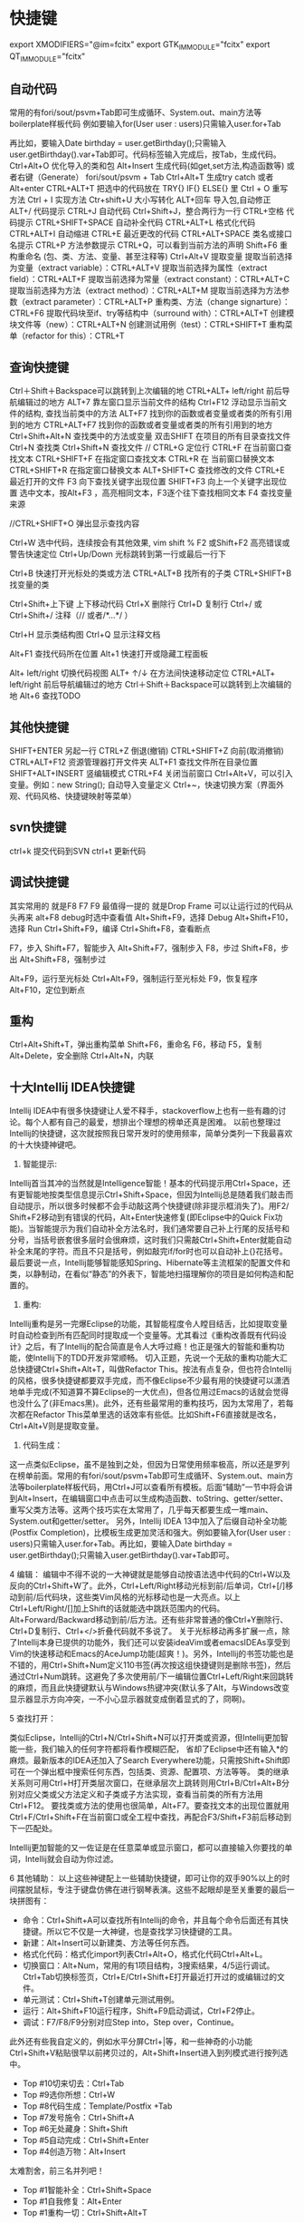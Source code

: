* 快捷键
        export XMODIFIERS="@im=fcitx"
        export GTK_IM_MODULE="fcitx"
        export QT_IM_MODULE="fcitx"
** 自动代码

   常用的有fori/sout/psvm+Tab即可生成循环、System.out、main方法等boilerplate样板代码
   例如要输入for(User user : users)只需输入user.for+Tab

   再比如，要输入Date birthday = user.getBirthday();只需输入user.getBirthday().var+Tab即可。代码标签输入完成后，按Tab，生成代码。
   Ctrl+Alt+O 优化导入的类和包
   Alt+Insert 生成代码(如get,set方法,构造函数等)  或者右键（Generate）
   fori/sout/psvm + Tab
   Ctrl+Alt+T  生成try catch  或者 Alt+enter
   CTRL+ALT+T  把选中的代码放在 TRY{} IF{} ELSE{} 里
   Ctrl + O 重写方法
   Ctrl + I 实现方法
   Ctr+shift+U 大小写转化
   ALT+回车    导入包,自动修正
   ALT+/      代码提示
   CTRL+J      自动代码
   Ctrl+Shift+J，整合两行为一行
   CTRL+空格  代码提示
   CTRL+SHIFT+SPACE 自动补全代码
   CTRL+ALT+L  格式化代码
   CTRL+ALT+I  自动缩进
   CTRL+E      最近更改的代码
   CTRL+ALT+SPACE  类名或接口名提示
   CTRL+P  方法参数提示
   CTRL+Q，可以看到当前方法的声明
   Shift+F6  重构重命名 (包、类、方法、变量、甚至注释等)
   Ctrl+Alt+V 提取变量
   提取当前选择为变量（extract variable）：CTRL+ALT+V 
   提取当前选择为属性（extract field）：CTRL+ALT+F 
   提取当前选择为常量（extract constant）：CTRL+ALT+C 
   提取当前选择为方法（extract method）：CTRL+ALT+M 
   提取当前选择为方法参数（extract parameter）：CTRL+ALT+P 
   重构类、方法（change signarture）：CTRL+F6 
   提取代码块至if、try等结构中（surround with）：CTRL+ALT+T 
   创建模块文件等（new）：CTRL+ALT+N 
   创建测试用例（test）：CTRL+SHIFT+T 
   重构菜单（refactor for this）：CTRL+T

** 查询快捷键
   Ctrl＋Shift＋Backspace可以跳转到上次编辑的地
   CTRL+ALT+ left/right 前后导航编辑过的地方
   ALT+7  靠左窗口显示当前文件的结构
   Ctrl+F12 浮动显示当前文件的结构, 查找当前类中的方法
   ALT+F7 找到你的函数或者变量或者类的所有引用到的地方
   CTRL+ALT+F7  找到你的函数或者变量或者类的所有引用到的地方
   Ctrl+Shift+Alt+N 查找类中的方法或变量
   双击SHIFT 在项目的所有目录查找文件
   Ctrl+N  查找类
   Ctrl+Shift+N 查找文件
   // CTRL+G  定位行
   CTRL+F  在当前窗口查找文本
   CTRL+SHIFT+F  在指定窗口查找文本
   CTRL+R  在 当前窗口替换文本
   CTRL+SHIFT+R  在指定窗口替换文本
   ALT+SHIFT+C  查找修改的文件
   CTRL+E  最近打开的文件
   F3  向下查找关键字出现位置
   SHIFT+F3  向上一个关键字出现位置
   选中文本，按Alt+F3 ，高亮相同文本，F3逐个往下查找相同文本
   F4  查找变量来源

   //CTRL+SHIFT+O  弹出显示查找内容

   Ctrl+W 选中代码，连续按会有其他效果, vim shift %
   F2 或Shift+F2 高亮错误或警告快速定位
   Ctrl+Up/Down 光标跳转到第一行或最后一行下

   Ctrl+B 快速打开光标处的类或方法
   CTRL+ALT+B  找所有的子类
   CTRL+SHIFT+B  找变量的类

   Ctrl+Shift+上下键  上下移动代码
   Ctrl+X 删除行
   Ctrl+D 复制行
   Ctrl+/ 或 Ctrl+Shift+/  注释（// 或者/*...*/ ）

   Ctrl+H 显示类结构图
   Ctrl+Q 显示注释文档

   Alt+F1 查找代码所在位置
   Alt+1 快速打开或隐藏工程面板

   Alt+ left/right 切换代码视图
   ALT+ ↑/↓  在方法间快速移动定位
   CTRL+ALT+ left/right 前后导航编辑过的地方
   Ctrl＋Shift＋Backspace可以跳转到上次编辑的地
   Alt+6    查找TODO

** 其他快捷键
   SHIFT+ENTER 另起一行
   CTRL+Z  倒退(撤销)
   CTRL+SHIFT+Z  向前(取消撤销)
   CTRL+ALT+F12  资源管理器打开文件夹
   ALT+F1  查找文件所在目录位置
   SHIFT+ALT+INSERT 竖编辑模式
   CTRL+F4  关闭当前窗口
   Ctrl+Alt+V，可以引入变量。例如：new String(); 自动导入变量定义
   Ctrl+~，快速切换方案（界面外观、代码风格、快捷键映射等菜单）

** svn快捷键

   ctrl+k 提交代码到SVN
   ctrl+t 更新代码

** 调试快捷键

   其实常用的 就是F8 F7 F9 最值得一提的 就是Drop Frame  可以让运行过的代码从头再来
   alt+F8          debug时选中查看值
   Alt+Shift+F9，选择 Debug
   Alt+Shift+F10，选择 Run
   Ctrl+Shift+F9，编译
   Ctrl+Shift+F8，查看断点

   F7，步入
   Shift+F7，智能步入
   Alt+Shift+F7，强制步入
   F8，步过
   Shift+F8，步出
   Alt+Shift+F8，强制步过

   Alt+F9，运行至光标处
   Ctrl+Alt+F9，强制运行至光标处
   F9，恢复程序
   Alt+F10，定位到断点

** 重构
   Ctrl+Alt+Shift+T，弹出重构菜单
   Shift+F6，重命名
   F6，移动
   F5，复制
   Alt+Delete，安全删除
   Ctrl+Alt+N，内联

** 十大Intellij IDEA快捷键

   Intellij IDEA中有很多快捷键让人爱不释手，stackoverflow上也有一些有趣的讨论。每个人都有自己的最爱，想排出个理想的榜单还真是困难。
   以前也整理过Intellij的快捷键，这次就按照我日常开发时的使用频率，简单分类列一下我最喜欢的十大快捷神键吧。


   1. 智能提示:

   Intellij首当其冲的当然就是Intelligence智能！基本的代码提示用Ctrl+Space，还有更智能地按类型信息提示Ctrl+Shift+Space，但因为Intellij总是随着我们敲击而自动提示，所以很多时候都不会手动敲这两个快捷键(除非提示框消失了)。用F2/ Shift+F2移动到有错误的代码，Alt+Enter快速修复(即Eclipse中的Quick Fix功能)。当智能提示为我们自动补全方法名时，我们通常要自己补上行尾的反括号和分号，当括号嵌套很多层时会很麻烦，这时我们只需敲Ctrl+Shift+Enter就能自动补全末尾的字符。而且不只是括号，例如敲完if/for时也可以自动补上{}花括号。
   最后要说一点，Intellij能够智能感知Spring、Hibernate等主流框架的配置文件和类，以静制动，在看似“静态”的外表下，智能地扫描理解你的项目是如何构造和配置的。


   2. 重构:
   Intellij重构是另一完爆Eclipse的功能，其智能程度令人瞠目结舌，比如提取变量时自动检查到所有匹配同时提取成一个变量等。尤其看过《重构改善既有代码设计》之后，有了Intellij的配合简直是令人大呼过瘾！也正是强大的智能和重构功能，使Intellij下的TDD开发非常顺畅。
   切入正题，先说一个无敌的重构功能大汇总快捷键Ctrl+Shift+Alt+T，叫做Refactor This。按法有点复杂，但也符合Intellij的风格，很多快捷键都要双手完成，而不像Eclipse不少最有用的快捷键可以潇洒地单手完成(不知道算不算Eclipse的一大优点)，但各位用过Emacs的话就会觉得也没什么了(非Emacs黑)。此外，还有些最常用的重构技巧，因为太常用了，若每次都在Refactor This菜单里选的话效率有些低。比如Shift+F6直接就是改名，Ctrl+Alt+V则是提取变量。

   3. 代码生成：
   这一点类似Eclipse，虽不是独到之处，但因为日常使用频率极高，所以还是罗列在榜单前面。常用的有fori/sout/psvm+Tab即可生成循环、System.out、main方法等boilerplate样板代码，用Ctrl+J可以查看所有模板。后面“辅助”一节中将会讲到Alt+Insert，在编辑窗口中点击可以生成构造函数、toString、getter/setter、重写父类方法等。这两个技巧实在太常用了，几乎每天都要生成一堆main、System.out和getter/setter。
   另外，Intellij IDEA 13中加入了后缀自动补全功能(Postfix Completion)，比模板生成更加灵活和强大。例如要输入for(User user : users)只需输入user.for+Tab。再比如，要输入Date birthday = user.getBirthday();只需输入user.getBirthday().var+Tab即可。

   4 编辑：
   编辑中不得不说的一大神键就是能够自动按语法选中代码的Ctrl+W以及反向的Ctrl+Shift+W了。此外，Ctrl+Left/Right移动光标到前/后单词，Ctrl+[/]移动到前/后代码块，这些类Vim风格的光标移动也是一大亮点。以上Ctrl+Left/Right/[]加上Shift的话就能选中跳跃范围内的代码。Alt+Forward/Backward移动到前/后方法。还有些非常普通的像Ctrl+Y删除行、Ctrl+D复制行、Ctrl+</>折叠代码就不多说了。
   关于光标移动再多扩展一点，除了Intellij本身已提供的功能外，我们还可以安装ideaVim或者emacsIDEAs享受到Vim的快速移动和Emacs的AceJump功能(超爽！)。另外，Intellij的书签功能也是不错的，用Ctrl+Shift+Num定义110书签(再次按这组快捷键则是删除书签)，然后通过Ctrl+Num跳转。这避免了多次使用前/下一编辑位置Ctrl+Left/Right来回跳转的麻烦，而且此快捷键默认与Windows热键冲突(默认多了Alt，与Windows改变显示器显示方向冲突，一不小心显示器就变成倒着显式的了，冏啊)。

   5 查找打开：

   类似Eclipse，Intellij的Ctrl+N/Ctrl+Shift+N可以打开类或资源，但Intellij更加智能一些，我们输入的任何字符都将看作模糊匹配，
   省却了Eclipse中还有输入*的麻烦。最新版本的IDEA还加入了Search Everywhere功能，只需按Shift+Shift即可在一个弹出框中搜索任何东西，包括类、资源、配置项、方法等等。
   类的继承关系则可用Ctrl+H打开类层次窗口，在继承层次上跳转则用Ctrl+B/Ctrl+Alt+B分别对应父类或父方法定义和子类或子方法实现，查看当前类的所有方法用Ctrl+F12。
   要找类或方法的使用也很简单，Alt+F7。要查找文本的出现位置就用Ctrl+F/Ctrl+Shift+F在当前窗口或全工程中查找，再配合F3/Shift+F3前后移动到下一匹配处。

   Intellij更加智能的又一佐证是在任意菜单或显示窗口，都可以直接输入你要找的单词，Intellij就会自动为你过滤。


   6 其他辅助：
   以上这些神键配上一些辅助快捷键，即可让你的双手90%以上的时间摆脱鼠标，专注于键盘仿佛在进行钢琴表演。这些不起眼却是至关重要的最后一块拼图有：

   + 命令：Ctrl+Shift+A可以查找所有Intellij的命令，并且每个命令后面还有其快捷键。所以它不仅是一大神键，也是查找学习快捷键的工具。
   + 新建：Alt+Insert可以新建类、方法等任何东西。
   + 格式化代码：格式化import列表Ctrl+Alt+O，格式化代码Ctrl+Alt+L。
   + 切换窗口：Alt+Num，常用的有1项目结构，3搜索结果，4/5运行调试。Ctrl+Tab切换标签页，Ctrl+E/Ctrl+Shift+E打开最近打开过的或编辑过的文件。
   + 单元测试：Ctrl+Shift+T创建单元测试用例。
   + 运行：Alt+Shift+F10运行程序，Shift+F9启动调试，Ctrl+F2停止。
   + 调试：F7/F8/F9分别对应Step into，Step over，Continue。

   此外还有些我自定义的，例如水平分屏Ctrl+|等，和一些神奇的小功能Ctrl+Shift+V粘贴很早以前拷贝过的，Alt+Shift+Insert进入到列模式进行按列选中。


   + Top #10切来切去：Ctrl+Tab
   + Top #9选你所想：Ctrl+W
   + Top #8代码生成：Template/Postfix +Tab
   + Top #7发号施令：Ctrl+Shift+A
   + Top #6无处藏身：Shift+Shift
   + Top #5自动完成：Ctrl+Shift+Enter
   + Top #4创造万物：Alt+Insert

   太难割舍，前三名并列吧！
   + Top #1智能补全：Ctrl+Shift+Space
   + Top #1自我修复：Alt+Enter
   + Top #1重构一切：Ctrl+Shift+Alt+T
* 一些实用的设置
  + live templete: idea中可以自定义一些自动生成方式， 很强大, 类似sout生成, 目前将用户配置user.xml备份上传
  + 隐藏页签 setting-->editor-->general-->placement/none
  + 无法输入中文, fcitx, 修改idea安装目录下的执行命令idea.sh, 在最前面加入与.xinitc一样的一些fcitx的环境变量
    + vim /usr/bin/idea.sh
    + 开头加入
      #+BEGIN_SRC
        #!/bin/sh
        export XMODIFIERS="@im=fcitx"
        export GTK_IM_MODULE="fcitx"
        export QT_IM_MODULE="fcitx"
        if [ -z "$IDEA_JDK" ] ; then
                IDEA_JDK="/usr/lib/jvm/java-8-openjdk"
        fi
        exec env IDEA_JDK=$IDEA_JDK /usr/share/intellijidea-ce/bin/idea.sh $@
      #+END_SRC
    + 使用的jdk版本可以加入环境变量 export IDEA_JDK="$JAVA_HOME"
  + idea重新安装后无法import project, 改用社区版本+ remote断点的方式
    + 首先在weblogic域中打开debugflag(默认端口8453)(setdomainenv), 或者将内容复制到startweblogic.sh启动参数中
      #+BEGIN_EXAMPLE
        JAVA_DEBUG="-Xdebug -Xnoagent -Xrunjdwp:transport=dt_socket,address=4000,server=y,suspend=n"
        export JAVA_DEBUG
      #+END_EXAMPLE
    + 启动weblogic服务后，idea中新建remote, 修改访问的地址以及端口即可, 注意，一定要指定modu
  + idea vim插件 :actionlist 显示所有的快捷键,(好牛逼..)
  + ctrl-shift v： idea的历史剪贴板
  + 神奇的Inject language
    + Inject language or reference。
    + alt-enter
    + enter
    + json file
    + alter-enter -- > json file fragment
    + 编辑完成后ctrl-f4退出
  + 擦屁股快捷键ctrl+shift+enter
  + ctrl-w alt-j批量修改
  + 代码在项目中的定位: alt-f1 --> 选择project --> enter, 如果还想回去 f4
* 插件推荐
  + ideavim
  + lombok 可选， 定义bean的时候不用在写getset
  + Alibaba Java Coding Guidelines plugin  阿里规范
  + findbugs  避免低级bug
  + maven helper据说很吊， 暂时没用， 排查maven依赖的
  + generateallsetter 自定调用一个bean的set方法
    #+BEGIN_SRC java
      User user = new User();
      alt-enter
      选择自动生成
    #+END_SRC
  + key promoter 这个插件是告诉你个傻x， 输入几次了还及不住快捷键
